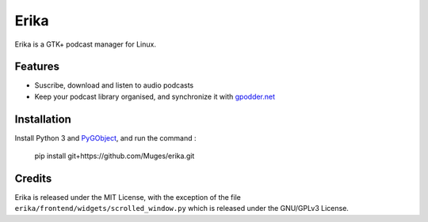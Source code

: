 Erika
=====

Erika is a GTK+ podcast manager for Linux.

.. image:: https://raw.githubusercontent.com/Muges/erika/master/screenshots/main_window.png
    :target: https://raw.githubusercontent.com/Muges/erika/master/screenshots/main_window.png
    :alt: Main window of Erika

Features
--------

- Suscribe, download and listen to audio podcasts
- Keep your podcast library organised, and synchronize it with `gpodder.net`_

.. _gpodder.net: https://gpodder.net

Installation
------------

Install Python 3 and PyGObject_, and run the command :

    pip install git+https://github.com/Muges/erika.git

.. _PyGObject:
    https://pygobject.readthedocs.io/en/latest/getting_started.html

Credits
-------

Erika is released under the MIT License, with the exception of the file
``erika/frontend/widgets/scrolled_window.py`` which is released under the
GNU/GPLv3 License.
